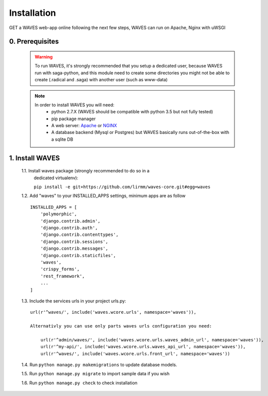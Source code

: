 Installation
============

GET a WAVES web-app online following the next few steps, WAVES can run on Apache, Nginx with uWSGI


0. Prerequisites
----------------
    .. WARNING::
        To run WAVES, it's strongly recommended that you setup a dedicated user, because WAVES run with
        saga-python, and this module need to create some directories you might not be able to create (.radical and .saga)
        with another user (such as www-data)

    .. note::
        In order to install WAVES you will need:
            - python 2.7.X (WAVES should be compatible with python 3.5 but not fully tested)
            - pip package manager
            - A web server: `Apache <https://httpd.apache.org/>`_ or `NGINX <https://nginx.org/>`_
            - A database backend (Mysql or Postgres) but WAVES basically runs out-of-the-box with a sqlite DB

1. Install WAVES
----------------

    1.1. Install waves package (strongly recommended to do so in a
       dedicated virtualenv):

       ``pip install -e git+https://github.com/lirmm/waves-core.git#egg=waves``

    1.2. Add "waves" to your INSTALLED_APPS settings, minimum apps are as follow ::

        INSTALLED_APPS = [
            'polymorphic',
            'django.contrib.admin',
            'django.contrib.auth',
            'django.contrib.contenttypes',
            'django.contrib.sessions',
            'django.contrib.messages',
            'django.contrib.staticfiles',
            'waves',
            'crispy_forms',
            'rest_framework',
            ...
        ]

    1.3. Include the services urls in your project urls.py::

            url(r'^waves/', include('waves.wcore.urls', namespace='waves')),

            Alternativly you can use only parts waves urls configuration you need:

                url(r'^admin/waves/', include('waves.wcore.urls.waves_admin_url', namespace='waves')),
                url(r'^my-api/', include('waves.wcore.urls.waves_api_url', namespace='waves')),
                url(r'^waves/', include('waves.wcore.urls.front_url', namespace='waves'))

    1.4. Run ``python manage.py makemigrations`` to update database models.

    1.5. Run ``python manage.py migrate`` to import sample data if you wish

    1.6. Run ``python manage.py check`` to check installation
